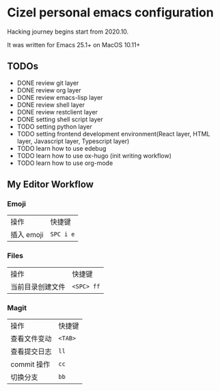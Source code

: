 * Cizel personal emacs configuration
  
  Hacking journey begins start from 2020.10.

  It was written for Emacs 25.1+ on MacOS 10.11+

** TODOs
   
- DONE review git layer
- DONE review org layer
- DONE review emacs-lisp layer
- DONE review shell layer
- DONE review restclient layer
- DONE setting shell script layer
- TODO setting python layer
- TODO setting frontend development environment(React layer, HTML layer, Javascript layer, Typescript layer)
- TODO learn how to use edebug
- TODO learn how to use ox-hugo (init writing workflow)
- TODO learn how to use org-mode 


** My Editor Workflow
*** Emoji 
    
    | 操作       | 快捷键    |
    | 插入 emoji | =SPC i e= |

*** Files
    
   | 操作             | 快捷键     |
   | 当前目录创建文件 | =<SPC> ff= |

*** Magit
    
   | 操作         | 快捷键  |
   | 查看文件变动 | =<TAB>= |
   | 查看提交日志 | =ll=    |
   | commit 操作  | =cc=    |
   | 切换分支     | =bb=    |

